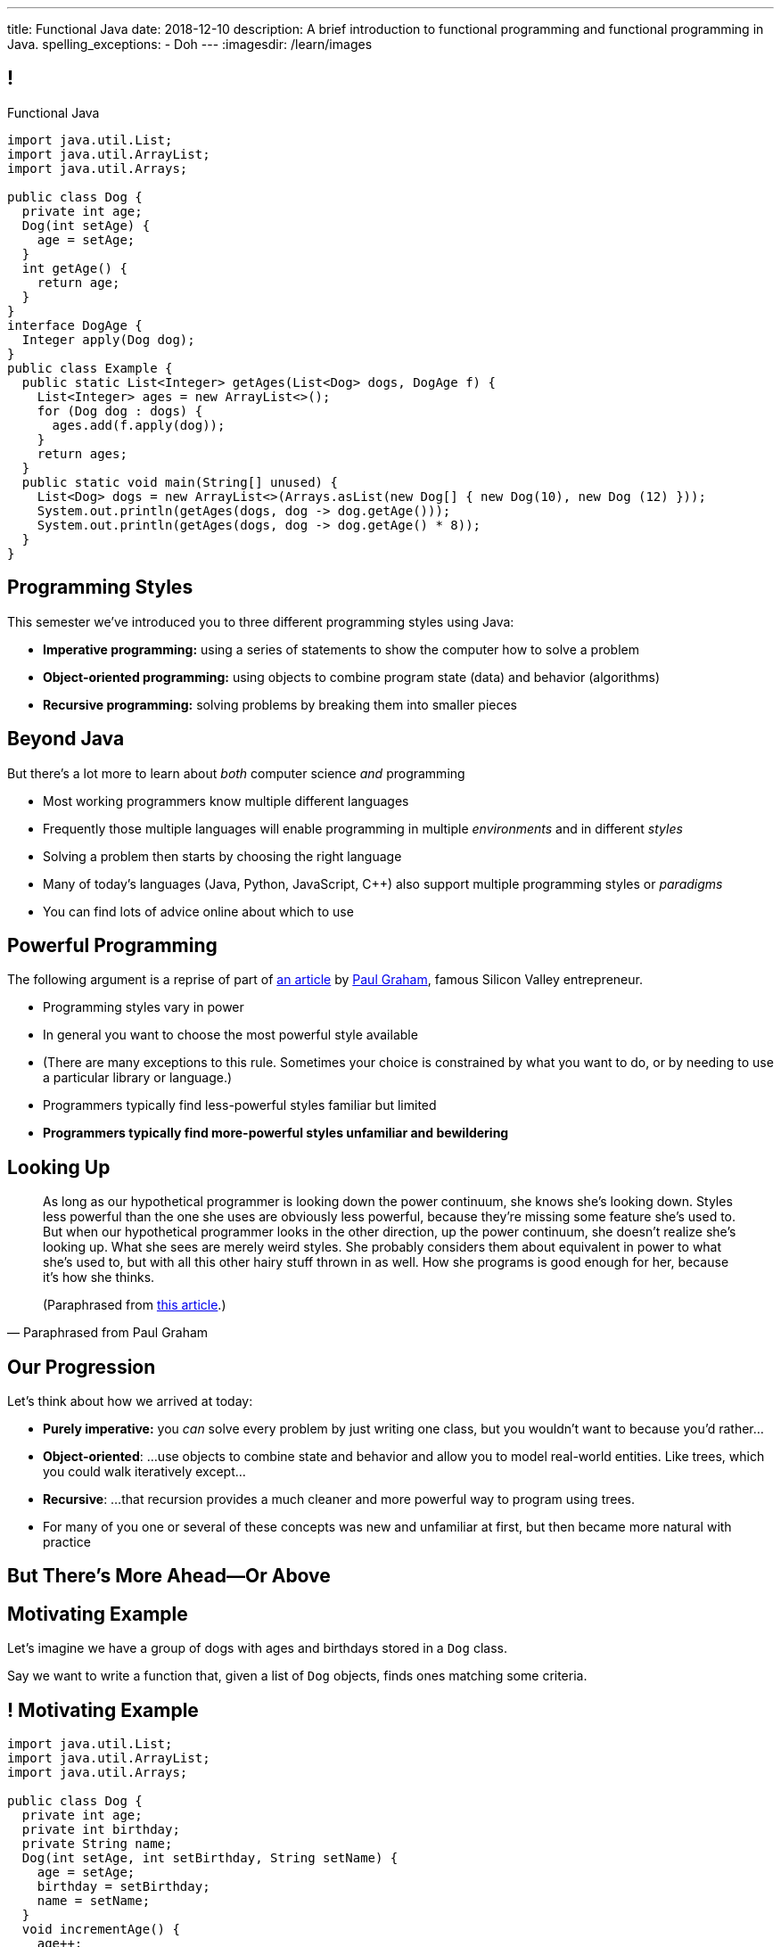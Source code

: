 ---
title: Functional Java
date: 2018-12-10
description:
  A brief introduction to functional programming and functional programming in
  Java.
spelling_exceptions:
  - Doh
---
:imagesdir: /learn/images

[[cVYJkioOndXzyGmpBiGYyhNUfVqtkfNB]]
== !

[.janini.jdk.compiler.smaller]
--
++++
<div class="message">Functional Java</div>
++++
....
import java.util.List;
import java.util.ArrayList;
import java.util.Arrays;

public class Dog {
  private int age;
  Dog(int setAge) {
    age = setAge;
  }
  int getAge() {
    return age;
  }
}
interface DogAge {
  Integer apply(Dog dog);
}
public class Example {
  public static List<Integer> getAges(List<Dog> dogs, DogAge f) {
    List<Integer> ages = new ArrayList<>();
    for (Dog dog : dogs) {
      ages.add(f.apply(dog));
    }
    return ages;
  }
  public static void main(String[] unused) {
    List<Dog> dogs = new ArrayList<>(Arrays.asList(new Dog[] { new Dog(10), new Dog (12) }));
    System.out.println(getAges(dogs, dog -> dog.getAge()));
    System.out.println(getAges(dogs, dog -> dog.getAge() * 8));
  }
}
....
--

[[VKisjrMZzEZSwdqvHynQvDniBHAlYKDk]]
== Programming Styles

[.lead]
//
This semester we've introduced you to three different programming styles using
Java:

[.s]
//
* **Imperative programming:** using a series of statements to show the computer
how to solve a problem
//
* **Object-oriented programming:** using objects to combine program state (data)
and behavior (algorithms)
//
* **Recursive programming:** solving problems by breaking them into smaller
pieces

[[fVNFQKVAPMtQWECbhsQAlJXTdnbGpZed]]
== Beyond Java

[.lead]
//
But there's a lot more to learn about _both_ computer science _and_ programming

[.s.small]
//
* Most working programmers know multiple different languages
//
* Frequently those multiple languages will enable programming in multiple
_environments_ and in different _styles_
//
* Solving a problem then starts by choosing the right language
//
* Many of today's languages (Java, Python, JavaScript, C{plus}{plus}) also support multiple programming styles or
_paradigms_
//
* You can find lots of advice online about which to use

[[efLqznupjFgZOnVBCLbqgejjeWnZyyGn]]
== Powerful Programming

[.lead]
//
The following argument is a reprise of part of
//
http://www.paulgraham.com/avg.html[an article]
//
by
//
http://www.paulgraham.com[Paul Graham], famous Silicon Valley entrepreneur.

[.s.small]
//
* Programming styles vary in power
//
* In general you want to choose the most powerful style available
//
* (There are many exceptions to this rule. Sometimes your choice is
constrained by what you want to do, or by needing to use a particular library or
language.)
//
* Programmers typically find less-powerful styles familiar but limited
//
* **Programmers typically find more-powerful styles unfamiliar and
bewildering**

[[qXnIdMRIZdbSdMRcMwqeOxmTIgjJbnnR]]
== Looking Up

[quote,Paraphrased from Paul Graham,role='small']
____
As long as our hypothetical programmer is looking down the power continuum,
she knows she's looking down.
//
Styles less powerful than the one she uses are obviously less powerful,
because they're missing some feature she's used to.
//
But when our hypothetical programmer looks in the other direction, up the
power continuum, she doesn't realize she's looking up.
//
What she sees are merely weird styles.
//
She probably considers them about equivalent in power to what she's used to, but
with all this other hairy stuff thrown in as well.
//
How she programs is good enough for her, because it's how she thinks.

(Paraphrased from
//
http://www.paulgraham.com/avg.html[this article].)
____

[[RsvbXBXnvRRrpixpwAYMrdPIgcjAXJgW]]
== Our Progression

[.lead]
//
Let's think about how we arrived at today:

[.s.small]
//
* *Purely imperative:* you _can_ solve every problem by just writing one class,
but you wouldn't want to because you'd rather...
//
* *Object-oriented*: ...use objects to combine state and behavior and allow you to
model real-world entities. Like trees, which you could walk iteratively
except...
//
* *Recursive*: ...that recursion provides a much cleaner and more powerful way to
program using trees.
//
* For many of you one or several of these concepts was new and unfamiliar at
first, but then became more natural with practice

[[BCDdfxKZedptbIOeMTwfdBweRuazOWwT]]
[.oneword]
//
== But There's More Ahead&mdash;Or Above

[[TpVpuinPzuJJaCPBVRfCzlvuHUgerwCn]]
== Motivating Example

[.lead]
//
Let's imagine we have a group of dogs with ages and birthdays stored in a `Dog`
class.

Say we want to write a function that, given a list of `Dog` objects, finds ones
matching some criteria.

[[eFfSpXdKFTPekWfcuaGadqeOnZjRcDen]]
== ! Motivating Example

[.janini.jdk.compiler.smaller]
....
import java.util.List;
import java.util.ArrayList;
import java.util.Arrays;

public class Dog {
  private int age;
  private int birthday;
  private String name;
  Dog(int setAge, int setBirthday, String setName) {
    age = setAge;
    birthday = setBirthday;
    name = setName;
  }
  void incrementAge() {
    age++;
  }
  public int getAge() {
    return age;
  }
  public int getBirthday() {
    return birthday;
  }
  public String getName() {
    return name;
  }
  public String toString() {
    return name;
  }
}
public class Example {
  public static void main(String[] unused) {
    List<Dog> dogs = new ArrayList<>(Arrays.asList(new Dog[] {
      new Dog(14, 100, "Chuchu"),
      new Dog(15, 88, "Balou"),
      new Dog(3, 88, "Lulu")
    }));
    int today = 100;
  }
}
....

[[DHNheBYnGsfqRtwXNjLdANOJeZKvUIXv]]
== Imperative Programming

[.lead]
//
Writing _imperative_ code forces you to tell the computer exactly _how_ to do
everything:

[source,java,role='smaller']
----
List<Dog> birthdayDogs = new ArrayList<>();
for (Dog dog : dogs) {
  if (dog.getBirthday() == today) {
    birthdayDogs.add(dog);
  }
}
----

[[gikCbdfUjaWWUemfVNEuvddbDLHdJOAD]]
== Declarative Programming

[.lead]
//
Writing _declarative_ code allows you to tell the computer _what_ you want and
let it figure out how to accomplish it:

[source,java]
----
// Give me only the items in dogs where dog.getBirthday() == today
// How do we do that?
----

[[tIkjJxiyaeloZPqBuRyKrgPzRKpqCiqV]]
== Dog Filtering

[source,java]
----
List<Dog> filterDogs(List<Dog> dogs, // filter specification...?) {
  List<Dog> filteredDogs = new ArrayList<>();
  for (Dog dog : dogs) {
    // if dog should be in the list, add it
  }
  return filteredDogs;
}
----

We need to pass _something_ to `filterDogs` that allows the caller to specify
which dogs should be included in as general a way as possible.

[[CugmZjnredCTmEzxbrxDFeChqsxlxsAx]]
== First-Class Functions

[.lead]
//
Many programming languages support so-called _first class functions_, meaning
that functions can be stored as variables and passed to other functions:

[source,javascript,role='smaller s']
----
function filterDogs(dogs, filter) {
  filteredDogs = []
  for (dog of dogs) {
    if (filter(dog)) {
      filteredDogs.push(dog)
    }
  }
  return filteredDogs;
}
----

[.s]
//
* But why am I showing you _JavaScript_ code above, rather than Java code?
//
* **Because Java doesn't support first-class functions.** Doh!

[[RGGuufmzfEDMmYQgZQfedhhMhNubKfcQ]]
== Let's Regroup

[source,java]
----
List<Dog> filterDogs(List<Dog> dogs, // filter specification...?) {
  List<Dog> filteredDogs = new ArrayList<>();
  for (Dog dog : dogs) {
    // if dog should be in the list, add it
  }
  return filteredDogs;
}
----

[.s]
//
* `filterDogs` needs guarantees about what it can do with it's second
argument...
//
* ...but the goal is still to provide a flexible filtering function.
//
* We've seen something like this before.

[[sezobeeHyKfOiflNRuZgdWyfrrDmiLoQ]]
== Interfaces to the Rescue

[source,java,role='smaller']
----
interface DogFilter {
  boolean include(Dog dog);
}
List<Dog> filterDogs(List<Dog> dogs, DogFilter dogFilter) {
  List<Dog> filteredDogs = new ArrayList<>();
  for (Dog dog : dogs) {
    if (dogFilter.include(dog)) {
      filteredDogs.add(dog);
    }
  }
  return filteredDogs;
}
----

[.s]
//
* `filterDogs` knows that it can call `include` on `dogFilter` and get a
`boolean`
//
* But the caller can _implement_ `dogFilter` any way it wants!

[[ORjogVzdVIjqnCesUpfdznGILnAhuJGn]]
== ! With Interfaces

[.janini.jdk.compiler.smaller]
....
import java.util.List;
import java.util.ArrayList;
import java.util.Arrays;

public class Dog {
  private int age;
  private int birthday;
  private String name;
  Dog(int setAge, int setBirthday, String setName) {
    age = setAge;
    birthday = setBirthday;
    name = setName;
  }
  void incrementAge() {
    age++;
  }
  public int getAge() {
    return age;
  }
  public int getBirthday() {
    return birthday;
  }
  public String getName() {
    return name;
  }
  public String toString() {
    return name;
  }
}
interface DogFilter {
  boolean include(Dog dog);
}
public class Example {
  public static List<Dog> filterDogs(List<Dog> dogs, DogFilter dogFilter) {
    List<Dog> filteredDogs = new ArrayList<>();
    for (Dog dog : dogs) {
      if (dogFilter.include(dog)) {
        filteredDogs.add(dog);
      }
    }
    return filteredDogs;
  }
  public static void main(String[] unused) {
    List<Dog> dogs = new ArrayList<>(Arrays.asList(new Dog[] {
      new Dog(14, 100, "Chuchu"),
      new Dog(15, 88, "Balou"),
      new Dog(3, 88, "Lulu")
    }));
    int today = 100;
  }
}
....

[[dSLSCnetSvrWojALwFbhezSrwSDfubpB]]
== Anonymous Classes

We can make this a bit cleaner with the help of some new Java syntax: _anonymous
classes_.

[source,java,role='smaller']
----
public interface DogFilter {
  boolean include(Dog dog);
}
// Use new on the interface type...
DogFilter birthdayFilter = new DogFilter() {
  // And immediately provide an implementation
  public boolean include(Dog dog) {
    return dog.getBirthday() == 100;
  }
}
----

[.s.small]
//
* That implementation of `DogFilter` is now stored in reference variable
`birthdayFilter`
//
* But otherwise has no name, hence it being an _anonymous_ class
//
* Anonymous classes are convenient when you only use a class once

[[qurGzdAAfheiNehiOnUckiBMbuyOJDek]]
== Anonymous Classes: Extension

[.lead]
//
Anonymous classes can also be used to extend an existing class and override its
methods.

[source,java]
----
public class Dog {
  String toString() {
    return "Dog";
  }
}
Dog sweetOldDog = new Dog() {
  String toString() {
    return "SweetOldDog";
  }
}
----

[[zRYHbXyGnsFrbveAhnAkxcwbTJERIxGX]]
== ! With Anonymous Classes

[.janini.jdk.compiler.smaller]
....
import java.util.List;
import java.util.ArrayList;
import java.util.Arrays;

public class Dog {
  private int age;
  private int birthday;
  private String name;
  Dog(int setAge, int setBirthday, String setName) {
    age = setAge;
    birthday = setBirthday;
    name = setName;
  }
  void incrementAge() {
    age++;
  }
  public int getAge() {
    return age;
  }
  public int getBirthday() {
    return birthday;
  }
  public String getName() {
    return name;
  }
  public String toString() {
    return name;
  }
}
interface DogFilter {
  boolean include(Dog dog);
}
public class Example {
  public static List<Dog> filterDogs(List<Dog> dogs, DogFilter dogFilter) {
    List<Dog> filteredDogs = new ArrayList<>();
    for (Dog dog : dogs) {
      if (dogFilter.include(dog)) {
        filteredDogs.add(dog);
      }
    }
    return filteredDogs;
  }
  public static void main(String[] unused) {
    List<Dog> dogs = new ArrayList<>(Arrays.asList(new Dog[] {
      new Dog(14, 100, "Chuchu"),
      new Dog(15, 88, "Balou"),
      new Dog(3, 88, "Lulu")
    }));
    int today = 100;
  }
}
....

[[RRIYKLVLZdmbTBpkakTeKMGjwYxjFaZP]]
== And Cleaner Still With Lambda Expressions

We can make this even cleaner yet with the help of some new Java syntax: _lambda
expressions_.

[source,java,role='smaller']
----
public interface DogFilter {
  boolean include(Dog dog);
}
DogFilter birthdayFilter = new DogFilter() {
  public boolean include(Dog dog) {
    return dog.getBirthday() == 100;
  }
}
// Is the same as
DogFilter birthdayFilter = (dog) -> { return dog.getBirthday() == 100; };
// Or, even cleaner
DogFilter birthdayFilter = (dog) -> dog.getBirthday() == 100;
----

[[BddtxfJnBqJRnfbQEVGuRHsrTVLWsTdD]]
== Lambda Functions

[quote]
//
____
//
https://en.wikipedia.org/wiki/Anonymous_function[An anonymous function]
//
(function literal, lambda abstraction, or lambda expression) is a function
definition that is not bound to an identifier.
//
Anonymous functions are often arguments being passed to higher-order functions,
or used for constructing the result of a higher-order function that needs to
return a function.
//
____

[.s]
//
* The name lambda comes from the work of Alonzo Church on the
//
https://en.wikipedia.org/wiki/Lambda_calculus[λ-calculus]:
//
a formal system for expression computation mathematically
//
* Many programming languages have lambda functions. (Python actually uses the
`lambda` keyword to declare one.)

[[tkfYVlZCkMNGdasDCFmqVKnBeMumdnez]]
== First-Class Functions in Java

[source,java,role='smaller']
----
public interface DogFilter {
  boolean include(Dog dog);
}
DogFilter birthdayFilter = (dog) -> dog.getBirthday() == 100;
----

So while Java does not have first-class functions, but we can approximate them
using:

[.s]
//
* **Functional interfaces**: interfaces that only require implementing a single
method
//
* **Lambda expressions**: by using the arrow syntax we can clearly provide an
anonymous class that implements the single function of a functional interface

[[mXbkaddxadUCeUPuMElVZgSaTdyaFLjz]]
== ! With Lambdas

[.janini.jdk.compiler.smaller]
....
import java.util.List;
import java.util.ArrayList;
import java.util.Arrays;

public class Dog {
  private int age;
  private int birthday;
  private String name;
  Dog(int setAge, int setBirthday, String setName) {
    age = setAge;
    birthday = setBirthday;
    name = setName;
  }
  void incrementAge() {
    age++;
  }
  public int getAge() {
    return age;
  }
  public int getBirthday() {
    return birthday;
  }
  public String getName() {
    return name;
  }
  public String toString() {
    return name;
  }
}
interface DogFilter {
  boolean include(Dog dog);
}
public class Example {
  public static List<Dog> filterDogs(List<Dog> dogs, DogFilter dogFilter) {
    List<Dog> filteredDogs = new ArrayList<>();
    for (Dog dog : dogs) {
      if (dogFilter.include(dog)) {
        filteredDogs.add(dog);
      }
    }
    return filteredDogs;
  }
  public static void main(String[] unused) {
    List<Dog> dogs = new ArrayList<>(Arrays.asList(new Dog[] {
      new Dog(14, 100, "Chuchu"),
      new Dog(15, 88, "Balou"),
      new Dog(3, 88, "Lulu")
    }));
    System.out.println(filterDogs(dogs, (dog) -> dog.getBirthday() == 100));
  }
}
....

[[zBHUfbeFPSDSudeevtdBLSLeiBgajiUe]]
== Higher-Order Functions

[source,java,role='smaller']
----
public static List<Dog> filterDogs(List<Dog> dogs, DogFilter dogFilter) {
  List<Dog> filteredDogs = new ArrayList<>();
  for (Dog dog : dogs) {
    if (dogFilter.include(dog)) {
      filteredDogs.add(dog);
    }
  }
  return filteredDogs;
}
----

[.s]
//
* A _higher-order function_ is a function that operates on or uses another
function
//
* `filterDogs` above is really a higher-order function, since `DogFilter` is a
functional interface

[[JWxPzbzQTyiBdyFqdSsVZBxZSiyfknur]]
== Common Higher-Order Functions

[.lead]
//
When operating on collections of items (like lists) certain higher-order
operations are common:

[.s]
//
* `filter`: retain only items that pass some test
//
* `map`: apply some transformation to each item that produces a new list
//
* `forEach`: perform some operation for each item that does _not_ produce a new
list

[[pfZvwNEddlRvxwBZxAPhsRNqXOBqcenr]]
== Additional Generality

[source,java]
----
interface DogFilter {
  boolean include(Dog dog);
}
----

Do we really need to provide a special filter interface just for ``Dog``s?

[[FfGZXRnbWEQXlJYeaRinesPMqDuKbnhd]]
== ! Java Predicate

++++
<div class="embed-responsive embed-responsive-4by3">
  <iframe class="embed-responsive-item" src="https://docs.oracle.com/javase/10/docs/api/java/util/function/Predicate.html"></iframe>
</div>
++++

[[qqxOOOpXPSlHSUdrCddhnCEMsNNdEkAD]]
== Even More Generality

[source,java]
----
public static List<Dog> filterDogs(List<Dog> dogs, DogFilter dogFilter) {
  List<Dog> filteredDogs = new ArrayList<>();
  for (Dog dog : dogs) {
    if (dogFilter.include(dog)) {
      filteredDogs.add(dog);
    }
  }
  return filteredDogs;
}
----

And do we really need a ``Dog``-specific filter function?

[[czmOiNChnfbSCVusnHKDVLdiUcGEqBeB]]
== Java Collection `removeIf`

++++
<div class="embed-responsive embed-responsive-4by3">
  <iframe class="embed-responsive-item" src="https://docs.oracle.com/javase/10/docs/api/java/util/Collection.html#removeIf(java.util.function.Predicate)"></iframe>
</div>
++++

[[laKpwIBiynhpkBBtGfwynOWfdmwtweWp]]
== ! With `removeIf`

[.janini.jdk.compiler.smaller]
....
import java.util.List;
import java.util.ArrayList;
import java.util.Arrays;

public class Dog {
  private int age;
  private int birthday;
  private String name;
  Dog(int setAge, int setBirthday, String setName) {
    age = setAge;
    birthday = setBirthday;
    name = setName;
  }
  void incrementAge() {
    age++;
  }
  public int getAge() {
    return age;
  }
  public int getBirthday() {
    return birthday;
  }
  public String getName() {
    return name;
  }
  public String toString() {
    return name;
  }
}
public class Example {
  public static void main(String[] unused) {
    List<Dog> dogs = new ArrayList<>(Arrays.asList(new Dog[] {
      new Dog(14, 100, "Chuchu"),
      new Dog(15, 88, "Balou"),
      new Dog(3, 88, "Lulu")
    }));
  }
}
....

[[nxbzTSbfcxdaPlzTcLpMLjYjDFdIBqWa]]
== Functional Programming

[.lead]
//
What we've been doing today is exploring Java's support for _functional
programming_.

As a style, functional programming emphasizes:

[.s]
//
* Solving problems by composing functions rather than writing loops
//
* Which leads to declarative rather than imperative code
//
* Reusable higher-order functions like `removeIf`, `map`, and `filter`

[[wdZkTDBemdbsChECpCGIlPXjyFGZBCoi]]
== Functional Java

[.lead]
//
While Java supports some aspects of functional programming, it's a worse fit for
others:

[.s]
//
* Pure functions and immutable data fly in the face of object-oriented
programming
//
* So if you want to really learn functional programming, learn a more strict
functional language like Haskell or OCaml

[[ahmBnZjeEYfgCPIhzScNmkhCAznAjKgV]]
== Java Streams

[.lead]
//
Java streams allow us to compactly represent a series of operations on a
collection as a sequence of functional transformations:

[source,java]
----
dogs.stream()
  .filter(dog -> dog.getAge() <= 10)
  .map(dog -> dog.getName())
  .map(String::toUpperCase)
  .sorted()
  .forEach(System.out::println);
----

(There are a few other new ideas in this example, including function references.
//
Use the internet to find out more!)

[[WdZLiTMXuOJkwHLHGcGgIfecxmxGrXui]]
== ! With Streams

[.janini.jdk.compiler.smaller]
....
import java.util.List;
import java.util.ArrayList;
import java.util.Arrays;

public class Dog {
  private int age;
  private int birthday;
  private String name;
  Dog(int setAge, int setBirthday, String setName) {
    age = setAge;
    birthday = setBirthday;
    name = setName;
  }
  void incrementAge() {
    age++;
  }
  public int getAge() {
    return age;
  }
  public int getBirthday() {
    return birthday;
  }
  public String getName() {
    return name;
  }
  public String toString() {
    return name;
  }
}
public class Example {
  public static void main(String[] unused) {
    List<Dog> dogs = new ArrayList<>(Arrays.asList(new Dog[] {
      new Dog(14, 100, "Chuchu"),
      new Dog(15, 88, "Balou"),
      new Dog(3, 88, "Lulu")
    }));
    dogs.stream()
      .filter(dog -> dog.getAge() <= 10)
      .map(dog -> dog.getName())
      .map(String::toUpperCase)
      .sorted()
      .forEach(System.out::println);
  }
}
....

[[hueQKnLtlmeGSirHufELcdNoaRoGFxei]]
== Declarative Programming

[.lead]
//
Writing _declarative_ code allows you to tell the computer _what_ you want and
let it figure out how to accomplish it:

[source,java]
----
// Give me only the items in dogs where dog.getBirthday() == today
.filter(dog -> dog.getBirthday() == today)
----

[[MmdfnOVnOppMdMoCrfoXFKzlnhLHcBee]]
[.oneword]
//
== There Is Always More

Go forth and have fun, but always remember: if something seems confusing, it
might actually be more powerful.
//
**So don't get scared off!**

[[KzIIfnSJHseUrCsCBZQBHiMvnXIeTcew]]
[.oneword]
//
== Questions About Functional Java?

[[DhdBPtMBcilVmdfiEmTtogvnnsmnLxeb]]
== Final Project Fair Details

[.s]
//
* **Thursday AM**: you'll receive an email telling you what room to demo in.
//
* **4:45PM**: setup throughout Siebel.
//
* **5&ndash;7:45PM**: demos and judging.
//
* **8PM**: awards and wrap-up _in Foellinger_. (Yes, you have to walk. No, it's
not far.)

[[fuCuDxNwQXYLNjUMwlntfgtEkSifuFdd]]
== Wednesday

[.s]
//
* CS 125 by numbers. (Anyone want to guess how many times you looked at the
slides this semester?)
//
* **ICES forms**: these matter and we take your feedback extremely serious.
Please come.

[[KneqveyMmSXhRZTYjQfJHddwcUySFMiH]]
== Announcements

* Please double-check your grades this week to make sure they look correct.
//
* My office hours continue today from 10AM&ndash;12PM in Siebel 2227.
//
Please stop by! It's not too late. I'd still love to meet you if we haven't already.
//
* We're grading your final project in lab this week and selecting the best to
feature in this week's final project fair.

// vim: ts=2:sw=2:et
